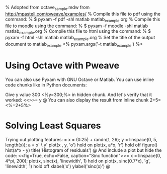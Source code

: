 % Adopted from octave_sample.mdw from http://mpastell.com/pweave/examples/
% Compile this file to pdf using the command:
%   $ pyxam -f pdf -shl matlab matlab_example.org
% Compile this file to moodle using the command:
%   $ pyxam -f moodle -shl matlab matlab_example.org
% Compile this file to html using the command:
%   $ pyxam -f html -shl matlab matlab_example.org
% Set the title of the output document to matlab_example
<%
pyxam.args('-t matlab_example')
%>
* Using Octave with Pweave
You can also use Pyxam with GNU Octave or Matlab. You can use inline code chunks like in Python documents:

Give y value 300 <%y=300;%> in hidden chunk.
And let's verify that it worked:
<<>>=
y
@
You can also display the result from inline chunk 2+5=<%=2+5%>
* Solving Least Squares
Trying out plotting features:
<<fig=True>>=
x = (0:25) + randn(1, 26);
y = linspace(0, 5, length(x));
a = x' \ y'
plot(x , y, 'o')
hold on
plot(x, a*x, 'r')
hold off
figure()
hist(a*x - y)
title('Histogram of residuals')
@
And include a plot but hide the code:
<<fig=True, echo=False, caption="Sinc function">>=
x = linspace(0, 4*pi, 200);
plot(x, sinc(x), 'linewidth', 1)
hold on
plot(x, sinc(0.7*x), 'g', 'linewidth', 1)
hold off
xlabel('x')
ylabel('sinc(x)')
@

